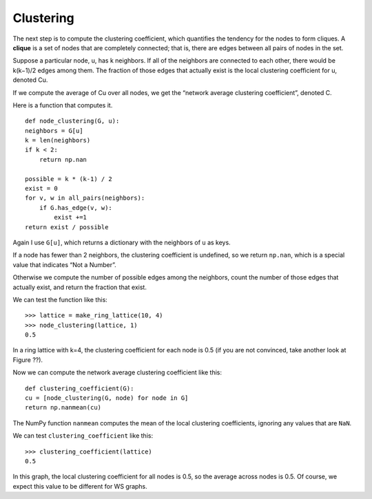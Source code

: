 Clustering
----------
The next step is to compute the clustering coefficient, which quantifies the tendency for the nodes to form cliques. A **clique** is a set of nodes that are completely connected; that is, there are edges between all pairs of nodes in the set.

Suppose a particular node, u, has k neighbors. If all of the neighbors are connected to each other, there would be k(k−1)/2 edges among them. The fraction of those edges that actually exist is the local clustering coefficient for u, denoted Cu.

If we compute the average of Cu over all nodes, we get the “network average clustering coefficient”, denoted C.

Here is a function that computes it.

::

    def node_clustering(G, u):
    neighbors = G[u]
    k = len(neighbors)
    if k < 2:
        return np.nan

    possible = k * (k-1) / 2
    exist = 0
    for v, w in all_pairs(neighbors):
        if G.has_edge(v, w):
            exist +=1
    return exist / possible

Again I use ``G[u]``, which returns a dictionary with the neighbors of ``u`` as keys.

If a node has fewer than 2 neighbors, the clustering coefficient is undefined, so we return ``np.nan``, which is a special value that indicates “Not a Number”.

Otherwise we compute the number of possible edges among the neighbors, count the number of those edges that actually exist, and return the fraction that exist.

We can test the function like this:

::

    >>> lattice = make_ring_lattice(10, 4)
    >>> node_clustering(lattice, 1)
    0.5

In a ring lattice with k=4, the clustering coefficient for each node is 0.5 (if you are not convinced, take another look at Figure ??).

Now we can compute the network average clustering coefficient like this:

::

    def clustering_coefficient(G):
    cu = [node_clustering(G, node) for node in G]
    return np.nanmean(cu)

The NumPy function ``nanmean`` computes the mean of the local clustering coefficients, ignoring any values that are ``NaN``.

We can test ``clustering_coefficient`` like this:

::
    
    >>> clustering_coefficient(lattice)
    0.5

In this graph, the local clustering coefficient for all nodes is 0.5, so the average across nodes is 0.5. Of course, we expect this value to be different for WS graphs.
